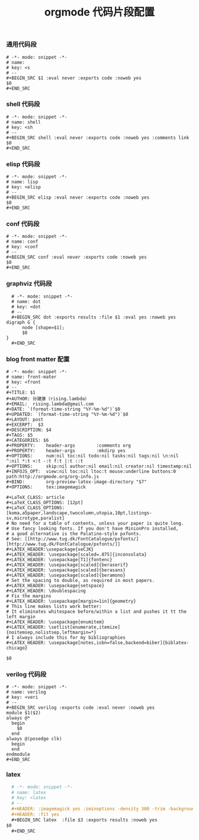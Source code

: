 #+TITLE:  orgmode 代码片段配置
#+AUTHOR: 孙建康（rising.lambda）
#+EMAIL:  rising.lambda@gmail.com

#+DESCRIPTION: A literate programming version of yasnippet orgmode config
#+PROPERTY:    header-args        :mkdirp yes
#+OPTIONS:     num:nil toc:nil todo:nil tasks:nil tags:nil
#+OPTIONS:     skip:nil author:nil email:nil creator:nil timestamp:nil
#+INFOJS_OPT:  view:nil toc:nil ltoc:t mouse:underline buttons:0 path:http://orgmode.org/org-info.js

*** 通用代码段
    #+BEGIN_SRC text :tangle (m/resolve "${m/xdg.conf.d}/emacs/snippets/org-mode/src") :mkdirp yes :eval never :exports code
      # -*- mode: snippet -*-
      # name: 
      # key: <s
      # --
      ,#+BEGIN_SRC $1 :eval never :exports code :noweb yes
      $0
      ,#+END_SRC
    #+END_SRC
*** shell 代码段

    #+BEGIN_SRC text :tangle (m/resolve "${m/xdg.conf.d}/emacs/snippets/org-mode/shell") :mkdirp yes :eval never :exports code
      # -*- mode: snippet -*-
      # name: shell
      # key: <sh
      # --
      ,#+BEGIN_SRC shell :eval never :exports code :noweb yes :comments link
      $0
      ,#+END_SRC
    #+END_SRC

*** elisp 代码段

    #+BEGIN_SRC text :tangle (m/resolve "${m/xdg.conf.d}/emacs/snippets/org-mode/elisp") :mkdirp yes
      # -*- mode: snippet -*-
      # name: lisp
      # key: <elisp
      # --
      ,#+BEGIN_SRC elisp :eval never :exports code :noweb yes
      $0
      ,#+END_SRC
    #+END_SRC

*** conf 代码段
    #+BEGIN_SRC text :tangle (m/resolve "${m/xdg.conf.d}/emacs/snippets/org-mode/conf") :mkdirp yes
      # -*- mode: snippet -*-
      # name: conf
      # key: <conf
      # --
      ,#+BEGIN_SRC conf :eval never :exports code :noweb yes
      $0
      ,#+END_SRC
    #+END_SRC

*** graphviz 代码段
    #+BEGIN_SRC text :tangle (m/resolve "${m/xdg.conf.d}/emacs/snippets/org-mode/dot") :mkdirp yes
      # -*- mode: snippet -*-
      # name: dot
      # key: <dot
      # --
      ,#+BEGIN_SRC dot :exports results :file $1 :eval yes :noweb yes
	digraph G {
	      node [shape=$1];
	      $0
	}
      ,#+END_SRC
    #+END_SRC

*** blog front matter 配置

    #+BEGIN_SRC text :tangle (m/resolve "${m/xdg.conf.d}/emacs/snippets/org-mode/front-matter") :mkdirp yes
      # -*- mode: snippet -*-
      # name: front-mater
      # key: <front
      # --
      ,#+TITLE: $1
      ,#+AUTHOR: 孙建康（rising.lambda）
      ,#+EMAIL:  rising.lambda@gmail.com
      ,#+DATE: `(format-time-string "%Y-%m-%d")`$0
      ,#+UPDATED: `(format-time-string "%Y-%m-%d")`$0
      ,#+LAYOUT: post
      ,#+EXCERPT:  $3
      ,#+DESCRIPTION: $4
      ,#+TAGS: $5
      ,#+CATEGORIES: $6
      ,#+PROPERTY:    header-args        :comments org
      ,#+PROPERTY:    header-args        :mkdirp yes
      ,#+OPTIONS:     num:nil toc:nil todo:nil tasks:nil tags:nil \n:nil ^:nil *:t <:t -:t f:t |:t ::t
      ,#+OPTIONS:     skip:nil author:nil email:nil creator:nil timestamp:nil
      ,#+INFOJS_OPT:  view:nil toc:nil ltoc:t mouse:underline buttons:0 path:http://orgmode.org/org-info.js
      ,#+BIND:        org-preview-latex-image-directory "$7"
      ,#+OPTIONS:     tex:imagemagick
      
      ,#+LaTeX_CLASS: article
      ,#+LaTeX_CLASS_OPTIONS: [12pt]
      ,#+LaTeX_CLASS_OPTIONS: [koma,a5paper,landscape,twocolumn,utopia,10pt,listings-sv,microtype,paralist]
      # No need for a table of contents, unless your paper is quite long.
      # Use fancy looking fonts. If you don't have MinionPro installed,
      # a good alternative is the Palatino-style pxfonts.
      # See: [[http://www.tug.dk/FontCatalogue/pxfonts/][http://www.tug.dk/FontCatalogue/pxfonts/]]
      ,#+LATEX_HEADER:\usepackage{xeCJK}
      ,#+LATEX_HEADER: \usepackage[scaled=.875]{inconsolata}
      ,#+LATEX_HEADER: \usepackage[T1]{fontenc}
      ,#+LATEX_HEADER: \usepackage[scaled]{beraserif}
      ,#+LATEX_HEADER: \usepackage[scaled]{berasans}
      ,#+LATEX_HEADER: \usepackage[scaled]{beramono}
      # Set the spacing to double, as required in most papers.
      ,#+LATEX_HEADER: \usepackage{setspace}
      ,#+LATEX_HEADER: \doublespacing
      # Fix the margins
      ,#+LATEX_HEADER: \usepackage[margin=1in]{geometry}
      # This line makes lists work better:
      # It eliminates whitespace before/within a list and pushes it tt the left margin
      ,#+LATEX_HEADER: \usepackage{enumitem}
      ,#+LATEX_HEADER: \setlist[enumerate,itemize]{noitemsep,nolistsep,leftmargin=*}
      # I always include this for my bibliographies
      ,#+LATEX_HEADER: \usepackage[notes,isbn=false,backend=biber]{biblatex-chicago}
      
      $0
    #+END_SRC
    
*** verilog 代码段
    #+BEGIN_SRC text :tangle (m/resolve "${m/xdg.conf.d}/emacs/snippets/org-mode/verilog") :mkdirp yes
      # -*- mode: snippet -*-
      # name: verilog
      # key: <veri
      # --
      ,#+BEGIN_SRC verilog :exports code :eval never :noweb yes
      module $1($2)
	  always @*
	    begin
	      $0
	    end
	  always @(posedge clk)
	    begin
	    end
      endmodule
      ,#+END_SRC
    #+END_SRC
    
*** latex
    #+BEGIN_SRC org :tangle (m/resolve "${m/xdg.conf.d}/emacs/snippets/org-mode/latex") :mkdirp yes
      # -*- mode: snippet -*-
      # name: latex
      # key: <latex
      # --
      ,#+HEADER: :imagemagick yes :iminoptions -density 300 -trim -background '#$1'  :imoutoptions -opaque none  -density 300 -quality 100 -flatten -trim  -sharpen 0x1.0 -geometry $2
      ,#+HEADER: :fit yes
      ,#+BEGIN_SRC latex  :file $3 :exports results :noweb yes
	$0
      ,#+END_SRC
    #+END_SRC
